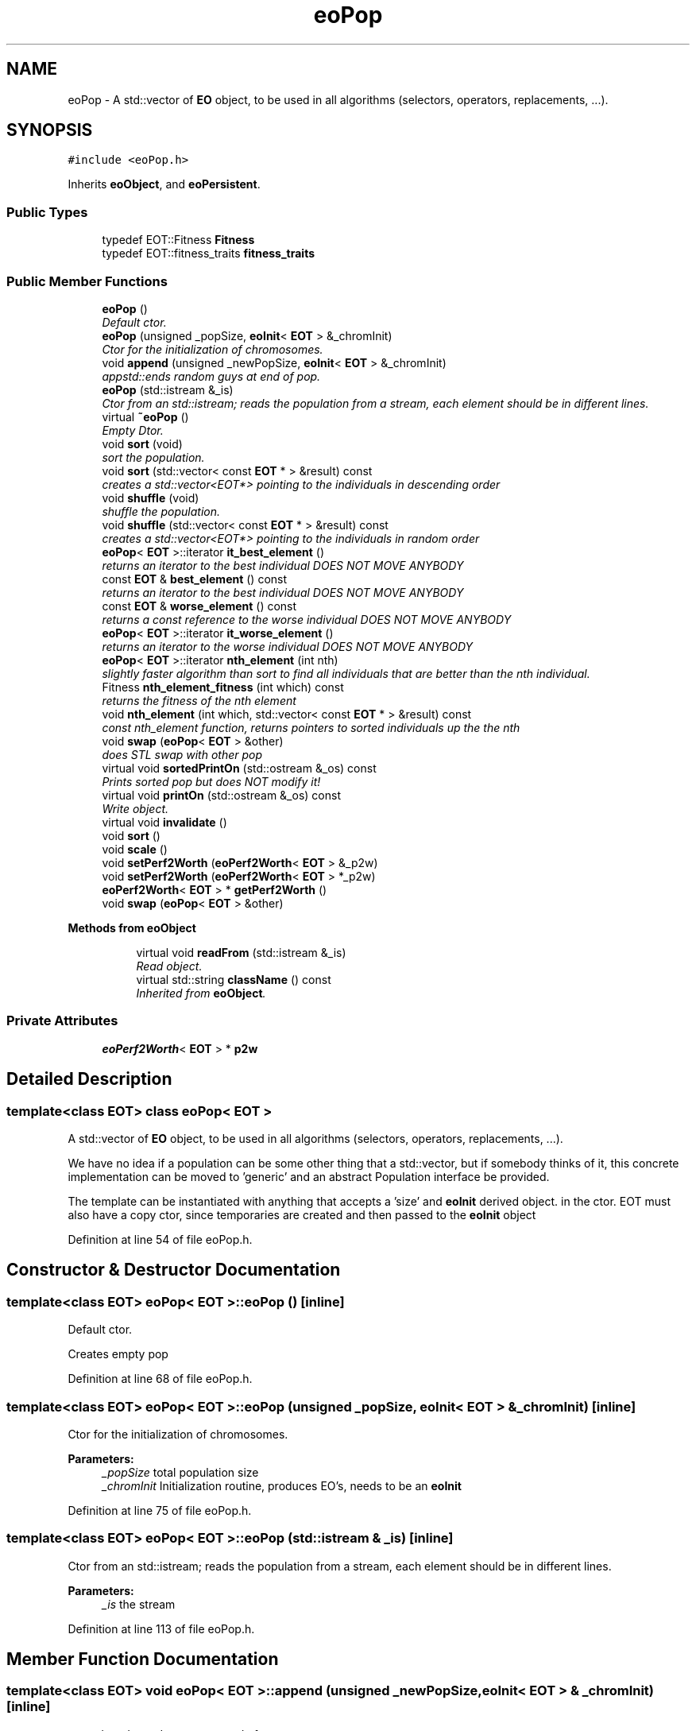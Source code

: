 .TH "eoPop" 3 "19 Oct 2006" "Version 0.9.4-cvs" "EO" \" -*- nroff -*-
.ad l
.nh
.SH NAME
eoPop \- A std::vector of \fBEO\fP object, to be used in all algorithms (selectors, operators, replacements, ...).  

.PP
.SH SYNOPSIS
.br
.PP
\fC#include <eoPop.h>\fP
.PP
Inherits \fBeoObject\fP, and \fBeoPersistent\fP.
.PP
.SS "Public Types"

.in +1c
.ti -1c
.RI "typedef EOT::Fitness \fBFitness\fP"
.br
.ti -1c
.RI "typedef EOT::fitness_traits \fBfitness_traits\fP"
.br
.in -1c
.SS "Public Member Functions"

.in +1c
.ti -1c
.RI "\fBeoPop\fP ()"
.br
.RI "\fIDefault ctor. \fP"
.ti -1c
.RI "\fBeoPop\fP (unsigned _popSize, \fBeoInit\fP< \fBEOT\fP > &_chromInit)"
.br
.RI "\fICtor for the initialization of chromosomes. \fP"
.ti -1c
.RI "void \fBappend\fP (unsigned _newPopSize, \fBeoInit\fP< \fBEOT\fP > &_chromInit)"
.br
.RI "\fIappstd::ends random guys at end of pop. \fP"
.ti -1c
.RI "\fBeoPop\fP (std::istream &_is)"
.br
.RI "\fICtor from an std::istream; reads the population from a stream, each element should be in different lines. \fP"
.ti -1c
.RI "virtual \fB~eoPop\fP ()"
.br
.RI "\fIEmpty Dtor. \fP"
.ti -1c
.RI "void \fBsort\fP (void)"
.br
.RI "\fIsort the population. \fP"
.ti -1c
.RI "void \fBsort\fP (std::vector< const \fBEOT\fP * > &result) const "
.br
.RI "\fIcreates a std::vector<EOT*> pointing to the individuals in descending order \fP"
.ti -1c
.RI "void \fBshuffle\fP (void)"
.br
.RI "\fIshuffle the population. \fP"
.ti -1c
.RI "void \fBshuffle\fP (std::vector< const \fBEOT\fP * > &result) const "
.br
.RI "\fIcreates a std::vector<EOT*> pointing to the individuals in random order \fP"
.ti -1c
.RI "\fBeoPop\fP< \fBEOT\fP >::iterator \fBit_best_element\fP ()"
.br
.RI "\fIreturns an iterator to the best individual DOES NOT MOVE ANYBODY \fP"
.ti -1c
.RI "const \fBEOT\fP & \fBbest_element\fP () const "
.br
.RI "\fIreturns an iterator to the best individual DOES NOT MOVE ANYBODY \fP"
.ti -1c
.RI "const \fBEOT\fP & \fBworse_element\fP () const "
.br
.RI "\fIreturns a const reference to the worse individual DOES NOT MOVE ANYBODY \fP"
.ti -1c
.RI "\fBeoPop\fP< \fBEOT\fP >::iterator \fBit_worse_element\fP ()"
.br
.RI "\fIreturns an iterator to the worse individual DOES NOT MOVE ANYBODY \fP"
.ti -1c
.RI "\fBeoPop\fP< \fBEOT\fP >::iterator \fBnth_element\fP (int nth)"
.br
.RI "\fIslightly faster algorithm than sort to find all individuals that are better than the nth individual. \fP"
.ti -1c
.RI "Fitness \fBnth_element_fitness\fP (int which) const "
.br
.RI "\fIreturns the fitness of the nth element \fP"
.ti -1c
.RI "void \fBnth_element\fP (int which, std::vector< const \fBEOT\fP * > &result) const "
.br
.RI "\fIconst nth_element function, returns pointers to sorted individuals up the the nth \fP"
.ti -1c
.RI "void \fBswap\fP (\fBeoPop\fP< \fBEOT\fP > &other)"
.br
.RI "\fIdoes STL swap with other pop \fP"
.ti -1c
.RI "virtual void \fBsortedPrintOn\fP (std::ostream &_os) const "
.br
.RI "\fIPrints sorted pop but does NOT modify it! \fP"
.ti -1c
.RI "virtual void \fBprintOn\fP (std::ostream &_os) const "
.br
.RI "\fIWrite object. \fP"
.ti -1c
.RI "virtual void \fBinvalidate\fP ()"
.br
.ti -1c
.RI "void \fBsort\fP ()"
.br
.ti -1c
.RI "void \fBscale\fP ()"
.br
.ti -1c
.RI "void \fBsetPerf2Worth\fP (\fBeoPerf2Worth\fP< \fBEOT\fP > &_p2w)"
.br
.ti -1c
.RI "void \fBsetPerf2Worth\fP (\fBeoPerf2Worth\fP< \fBEOT\fP > *_p2w)"
.br
.ti -1c
.RI "\fBeoPerf2Worth\fP< \fBEOT\fP > * \fBgetPerf2Worth\fP ()"
.br
.ti -1c
.RI "void \fBswap\fP (\fBeoPop\fP< \fBEOT\fP > &other)"
.br
.in -1c
.PP
.RI "\fBMethods from eoObject\fP"
.br

.in +1c
.in +1c
.ti -1c
.RI "virtual void \fBreadFrom\fP (std::istream &_is)"
.br
.RI "\fIRead object. \fP"
.ti -1c
.RI "virtual std::string \fBclassName\fP () const "
.br
.RI "\fIInherited from \fBeoObject\fP. \fP"
.in -1c
.in -1c
.SS "Private Attributes"

.in +1c
.ti -1c
.RI "\fBeoPerf2Worth\fP< \fBEOT\fP > * \fBp2w\fP"
.br
.in -1c
.SH "Detailed Description"
.PP 

.SS "template<class EOT> class eoPop< EOT >"
A std::vector of \fBEO\fP object, to be used in all algorithms (selectors, operators, replacements, ...). 

We have no idea if a population can be some other thing that a std::vector, but if somebody thinks of it, this concrete implementation can be moved to 'generic' and an abstract Population interface be provided.
.PP
The template can be instantiated with anything that accepts a 'size' and \fBeoInit\fP derived object. in the ctor. EOT must also have a copy ctor, since temporaries are created and then passed to the \fBeoInit\fP object 
.PP
Definition at line 54 of file eoPop.h.
.SH "Constructor & Destructor Documentation"
.PP 
.SS "template<class EOT> \fBeoPop\fP< \fBEOT\fP >::\fBeoPop\fP ()\fC [inline]\fP"
.PP
Default ctor. 
.PP
Creates empty pop
.PP
Definition at line 68 of file eoPop.h.
.SS "template<class EOT> \fBeoPop\fP< \fBEOT\fP >::\fBeoPop\fP (unsigned _popSize, \fBeoInit\fP< \fBEOT\fP > & _chromInit)\fC [inline]\fP"
.PP
Ctor for the initialization of chromosomes. 
.PP
\fBParameters:\fP
.RS 4
\fI_popSize\fP total population size 
.br
\fI_chromInit\fP Initialization routine, produces EO's, needs to be an \fBeoInit\fP
.RE
.PP

.PP
Definition at line 75 of file eoPop.h.
.SS "template<class EOT> \fBeoPop\fP< \fBEOT\fP >::\fBeoPop\fP (std::istream & _is)\fC [inline]\fP"
.PP
Ctor from an std::istream; reads the population from a stream, each element should be in different lines. 
.PP
\fBParameters:\fP
.RS 4
\fI_is\fP the stream 
.RE
.PP

.PP
Definition at line 113 of file eoPop.h.
.SH "Member Function Documentation"
.PP 
.SS "template<class EOT> void \fBeoPop\fP< \fBEOT\fP >::append (unsigned _newPopSize, \fBeoInit\fP< \fBEOT\fP > & _chromInit)\fC [inline]\fP"
.PP
appstd::ends random guys at end of pop. 
.PP
Can be used to initialize it pop is empty
.PP
\fBParameters:\fP
.RS 4
\fI_popSize\fP total population size 
.br
\fI_chromInit\fP Initialization routine, produces EO's, needs to be an \fBeoInit\fP
.RE
.PP

.PP
Definition at line 91 of file eoPop.h.
.PP
Referenced by eoEasyEA< EOT >::operator()().
.SS "template<class EOT> void \fBeoPop\fP< \fBEOT\fP >::sort (void)\fC [inline]\fP"
.PP
sort the population. 
.PP
Use this member to sort in order of descending Fitness, so the first individual is the best! 
.PP
Definition at line 133 of file eoPop.h.
.PP
Referenced by eoTruncatedSelectMany< EOT >::operator()(), eoReduceMergeReduce< EOT >::operator()(), eoRanking< EOT >::operator()(), eoPBILAdditive< EOT >::operator()(), eoCheckPoint< EOT >::operator()(), eoSequentialSelect< EOT >::setup(), and eoPop< Dummy >::sortedPrintOn().
.SS "template<class EOT> void \fBeoPop\fP< \fBEOT\fP >::shuffle (void)\fC [inline]\fP"
.PP
shuffle the population. 
.PP
Use this member to put the population in random order 
.PP
Definition at line 152 of file eoPop.h.
.PP
Referenced by eoTruncatedSelectMany< EOT >::operator()(), eoRandomSplit< EOT >::operator()(), eoRandomReduce< EOT >::operator()(), eoEliteSequentialSelect< EOT >::setup(), and eoSequentialSelect< EOT >::setup().
.SS "template<class EOT> \fBeoPop\fP<\fBEOT\fP>::iterator \fBeoPop\fP< \fBEOT\fP >::nth_element (int nth)\fC [inline]\fP"
.PP
slightly faster algorithm than sort to find all individuals that are better than the nth individual. 
.PP
INDIVIDUALS ARE MOVED AROUND in the pop. 
.PP
Definition at line 201 of file eoPop.h.
.PP
Referenced by eoDeterministicSurviveAndDie< EOT >::operator()(), eoTruncateSplit< EOT >::operator()(), eoReduceMergeReduce< EOT >::operator()(), eoTruncate< EOT >::operator()(), eoElitism< EOT >::operator()(), and eoTruncatedSelectOne< EOT >::setup().
.SS "template<class EOT> virtual void \fBeoPop\fP< \fBEOT\fP >::sortedPrintOn (std::ostream & _os) const\fC [inline, virtual]\fP"
.PP
Prints sorted pop but does NOT modify it! 
.PP
\fBParameters:\fP
.RS 4
\fI_os\fP A std::ostream. 
.RE
.PP

.PP
Definition at line 247 of file eoPop.h.
.SS "template<class EOT> virtual void \fBeoPop\fP< \fBEOT\fP >::printOn (std::ostream & _os) const\fC [inline, virtual]\fP"
.PP
Write object. 
.PP
It's called printOn since it prints the object _on_ a stream. 
.PP
\fBParameters:\fP
.RS 4
\fI_os\fP A std::ostream. 
.RE
.PP

.PP
Implements \fBeoPrintable\fP.
.PP
Definition at line 262 of file eoPop.h.
.SS "template<class EOT> virtual void \fBeoPop\fP< \fBEOT\fP >::readFrom (std::istream & _is)\fC [inline, virtual]\fP"
.PP
Read object. 
.PP
The EOT class must have a ctor from a stream; 
.PP
\fBParameters:\fP
.RS 4
\fI_is\fP A std::istream. 
.RE
.PP

.PP
Implements \fBeoPersistent\fP.
.PP
Definition at line 274 of file eoPop.h.
.PP
Referenced by eoPop< Dummy >::eoPop().
.SS "template<class EOT> virtual std::string \fBeoPop\fP< \fBEOT\fP >::className (void) const\fC [inline, virtual]\fP"
.PP
Inherited from \fBeoObject\fP. 
.PP
Returns the class name. 
.PP
\fBSee also:\fP
.RS 4
\fBeoObject\fP 
.RE
.PP

.PP
Implements \fBeoObject\fP.
.PP
Definition at line 289 of file eoPop.h.
.PP
Referenced by eoCheckPoint< EOT >::allClassNames().

.SH "Author"
.PP 
Generated automatically by Doxygen for EO from the source code.
